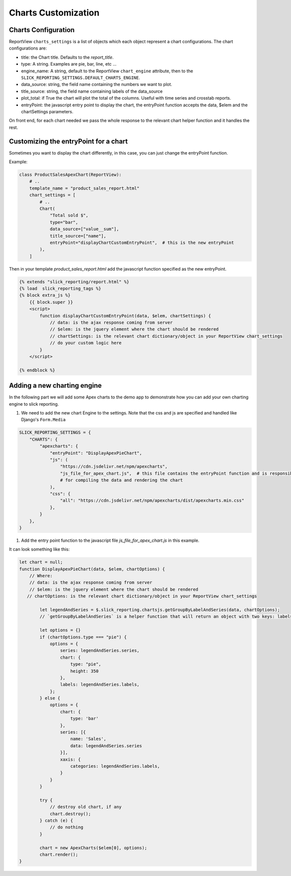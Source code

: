 Charts Customization
====================

Charts Configuration
---------------------

ReportView ``charts_settings`` is a list of objects which each object represent a chart configurations.
The chart configurations are:

* title: the Chart title. Defaults to the `report_title`.
* type: A string. Examples are pie, bar, line, etc ...
* engine_name: A string, default to the ReportView ``chart_engine`` attribute, then to the ``SLICK_REPORTING_SETTINGS.DEFAULT_CHARTS_ENGINE``.
* data_source: string, the field name containing the numbers we want to plot.
* title_source: string, the field name containing labels of the data_source
* plot_total: if True the chart will plot the total of the columns. Useful with time series and crosstab reports.
* entryPoint: the javascript entry point to display the chart, the entryPoint function accepts the data, $elem and the chartSettings parameters.

On front end, for each chart needed we pass the whole response to the relevant chart helper function and it handles the rest.



Customizing the entryPoint for a chart
--------------------------------------

Sometimes you want to display the chart differently, in this case, you can just change the entryPoint function.

Example:

.. code-block:: python

    class ProductSalesApexChart(ReportView):
        # ..
        template_name = "product_sales_report.html"
        chart_settings = [
            # ..
            Chart(
                "Total sold $",
                type="bar",
                data_source=["value__sum"],
                title_source=["name"],
                entryPoint="displayChartCustomEntryPoint",  # this is the new entryPoint
            ),
        ]


Then in your template `product_sales_report.html` add the javascript function specified as the new entryPoint.

.. code-block:: html+django

            {% extends "slick_reporting/report.html" %}
            {% load  slick_reporting_tags %}
            {% block extra_js %}
                {{ block.super }}
                <script>
                    function displayChartCustomEntryPoint(data, $elem, chartSettings) {
                        // data: is the ajax response coming from server
                        // $elem: is the jquery element where the chart should be rendered
                        // chartSettings: is the relevant chart dictionary/object in your ReportView chart_settings
                        // do your custom logic here
                    }
                </script>

            {% endblock %}

Adding a new charting engine
----------------------------

In the following part we will add some Apex charts to the demo app to demonstrate how you can add your own charting engine to slick reporting.

#. We need to add the new chart Engine to the settings. Note that the css and js are specified and handled like Django's ``Form.Media``

.. code-block:: python

    SLICK_REPORTING_SETTINGS = {
        "CHARTS": {
            "apexcharts": {
                "entryPoint": "DisplayApexPieChart",
                "js": (
                    "https://cdn.jsdelivr.net/npm/apexcharts",
                    "js_file_for_apex_chart.js",  # this file contains the entryPoint function and is responsible
                    # for compiling the data and rendering the chart
                ),
                "css": {
                    "all": "https://cdn.jsdelivr.net/npm/apexcharts/dist/apexcharts.min.css"
                },
            }
        },
    }

#. Add the entry point function to the javascript file `js_file_for_apex_chart.js` in this example.

It can look something like this:

.. code-block:: javascript

    let chart = null;
    function DisplayApexPieChart(data, $elem, chartOptions) {
        // Where:
        // data: is the ajax response coming from server
        // $elem: is the jquery element where the chart should be rendered
       // chartOptions: is the relevant chart dictionary/object in your ReportView chart_settings

            let legendAndSeries = $.slick_reporting.chartsjs.getGroupByLabelAndSeries(data, chartOptions);
            // `getGroupByLabelAndSeries` is a helper function that will return an object with two keys: labels and series

            let options = {}
            if (chartOptions.type === "pie") {
                options = {
                    series: legendAndSeries.series,
                    chart: {
                        type: "pie",
                        height: 350
                    },
                    labels: legendAndSeries.labels,
                };
            } else {
                options = {
                    chart: {
                        type: 'bar'
                    },
                    series: [{
                        name: 'Sales',
                        data: legendAndSeries.series
                    }],
                    xaxis: {
                        categories: legendAndSeries.labels,
                    }
                }
            }

            try {
                // destroy old chart, if any
                chart.destroy();
            } catch (e) {
                // do nothing
            }

            chart = new ApexCharts($elem[0], options);
            chart.render();
    }

